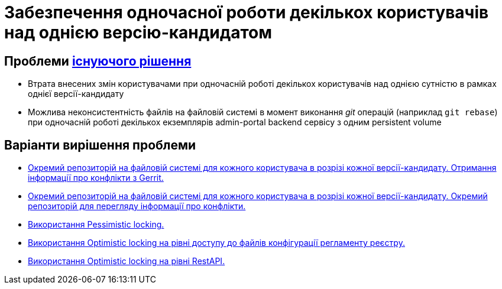 = Забезпечення одночасної роботи декількох користувачів над однією версію-кандидатом

== Проблеми xref:lowcode/admin-portal/regulation-repository/gitflow/gitflow-description.adoc[існуючого рішення]
- Втрата внесених змін користувачами при одночасній роботі декількох користувачів над однією сутністю в рамках однієї версії-кандидату
- Можлива неконсистентність файлів на файловій системі в момент виконання _git_ операцій (наприклад `git rebase`) при одночасній роботі декількох екземплярів admin-portal backend сервісу з одним persistent volume

== Варіанти вирішення проблеми

* xref:./gerrit-driven-structure.adoc[Окремий репозиторій на файловій системі для кожного користувача в розрізі кожної версії-кандидату. Отримання інформації про конфлікти з Gerrit.]
* xref:./gitflow-git-driven-structure.adoc[Окремий репозиторій на файловій системі для кожного користувача в розрізі кожної версії-кандидату. Окремий репозиторій для перегляду інформації про конфлікти.]
* xref:./gitflow-pessimistic-locking.adoc[Використання Pessimistic locking.]
* xref:./gitflow-optimistic-locking.adoc[Використання Optimistic locking на рівні доступу до файлів конфігурації регламенту реєстру.]
* xref:./gitflow-optimistic-locking.adoc[Використання Optimistic locking на рівні RestAPI.]
